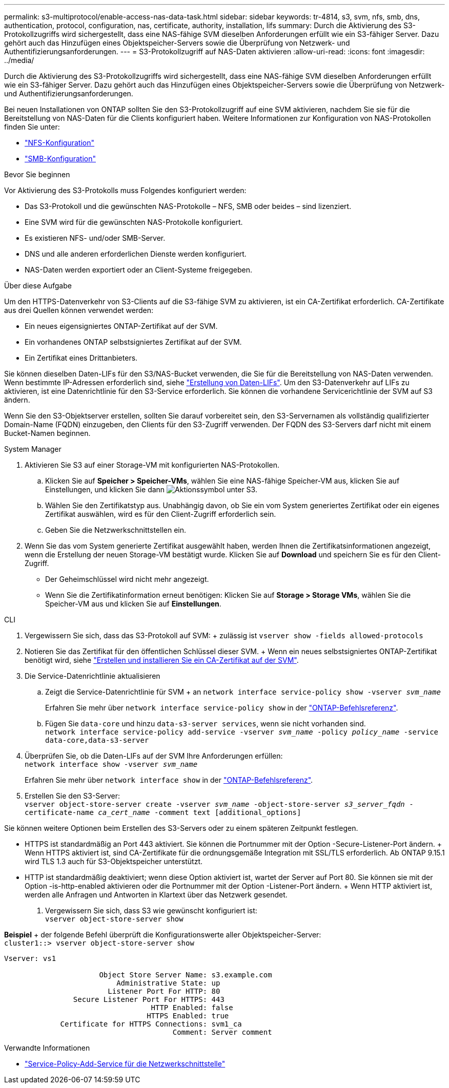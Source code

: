 ---
permalink: s3-multiprotocol/enable-access-nas-data-task.html 
sidebar: sidebar 
keywords: tr-4814, s3, svm, nfs, smb, dns, authentication, protocol, configuration, nas, certificate, authority, installation, lifs 
summary: Durch die Aktivierung des S3-Protokollzugriffs wird sichergestellt, dass eine NAS-fähige SVM dieselben Anforderungen erfüllt wie ein S3-fähiger Server. Dazu gehört auch das Hinzufügen eines Objektspeicher-Servers sowie die Überprüfung von Netzwerk- und Authentifizierungsanforderungen. 
---
= S3-Protokollzugriff auf NAS-Daten aktivieren
:allow-uri-read: 
:icons: font
:imagesdir: ../media/


[role="lead"]
Durch die Aktivierung des S3-Protokollzugriffs wird sichergestellt, dass eine NAS-fähige SVM dieselben Anforderungen erfüllt wie ein S3-fähiger Server. Dazu gehört auch das Hinzufügen eines Objektspeicher-Servers sowie die Überprüfung von Netzwerk- und Authentifizierungsanforderungen.

Bei neuen Installationen von ONTAP sollten Sie den S3-Protokollzugriff auf eine SVM aktivieren, nachdem Sie sie für die Bereitstellung von NAS-Daten für die Clients konfiguriert haben. Weitere Informationen zur Konfiguration von NAS-Protokollen finden Sie unter:

* link:../nfs-config/index.html["NFS-Konfiguration"]
* link:../smb-config/index.html["SMB-Konfiguration"]


.Bevor Sie beginnen
Vor Aktivierung des S3-Protokolls muss Folgendes konfiguriert werden:

* Das S3-Protokoll und die gewünschten NAS-Protokolle – NFS, SMB oder beides – sind lizenziert.
* Eine SVM wird für die gewünschten NAS-Protokolle konfiguriert.
* Es existieren NFS- und/oder SMB-Server.
* DNS und alle anderen erforderlichen Dienste werden konfiguriert.
* NAS-Daten werden exportiert oder an Client-Systeme freigegeben.


.Über diese Aufgabe
Um den HTTPS-Datenverkehr von S3-Clients auf die S3-fähige SVM zu aktivieren, ist ein CA-Zertifikat erforderlich. CA-Zertifikate aus drei Quellen können verwendet werden:

* Ein neues eigensigniertes ONTAP-Zertifikat auf der SVM.
* Ein vorhandenes ONTAP selbstsigniertes Zertifikat auf der SVM.
* Ein Zertifikat eines Drittanbieters.


Sie können dieselben Daten-LIFs für den S3/NAS-Bucket verwenden, die Sie für die Bereitstellung von NAS-Daten verwenden. Wenn bestimmte IP-Adressen erforderlich sind, siehe link:../s3-config/create-data-lifs-task.html["Erstellung von Daten-LIFs"]. Um den S3-Datenverkehr auf LIFs zu aktivieren, ist eine Datenrichtlinie für den S3-Service erforderlich. Sie können die vorhandene Servicerichtlinie der SVM auf S3 ändern.

Wenn Sie den S3-Objektserver erstellen, sollten Sie darauf vorbereitet sein, den S3-Servernamen als vollständig qualifizierter Domain-Name (FQDN) einzugeben, den Clients für den S3-Zugriff verwenden. Der FQDN des S3-Servers darf nicht mit einem Bucket-Namen beginnen.

[role="tabbed-block"]
====
.System Manager
--
. Aktivieren Sie S3 auf einer Storage-VM mit konfigurierten NAS-Protokollen.
+
.. Klicken Sie auf *Speicher > Speicher-VMs*, wählen Sie eine NAS-fähige Speicher-VM aus, klicken Sie auf Einstellungen, und klicken Sie dann image:icon_gear.gif["Aktionssymbol"] unter S3.
.. Wählen Sie den Zertifikatstyp aus. Unabhängig davon, ob Sie ein vom System generiertes Zertifikat oder ein eigenes Zertifikat auswählen, wird es für den Client-Zugriff erforderlich sein.
.. Geben Sie die Netzwerkschnittstellen ein.


. Wenn Sie das vom System generierte Zertifikat ausgewählt haben, werden Ihnen die Zertifikatsinformationen angezeigt, wenn die Erstellung der neuen Storage-VM bestätigt wurde. Klicken Sie auf *Download* und speichern Sie es für den Client-Zugriff.
+
** Der Geheimschlüssel wird nicht mehr angezeigt.
** Wenn Sie die Zertifikatinformation erneut benötigen: Klicken Sie auf *Storage > Storage VMs*, wählen Sie die Speicher-VM aus und klicken Sie auf *Einstellungen*.




--
.CLI
--
. Vergewissern Sie sich, dass das S3-Protokoll auf SVM: + zulässig ist
`vserver show -fields allowed-protocols`
. Notieren Sie das Zertifikat für den öffentlichen Schlüssel dieser SVM. + Wenn ein neues selbstsigniertes ONTAP-Zertifikat benötigt wird, siehe link:../s3-config/create-install-ca-certificate-svm-task.html["Erstellen und installieren Sie ein CA-Zertifikat auf der SVM"].
. Die Service-Datenrichtlinie aktualisieren
+
.. Zeigt die Service-Datenrichtlinie für SVM + an
`network interface service-policy show -vserver _svm_name_`
+
Erfahren Sie mehr über `network interface service-policy show` in der link:https://docs.netapp.com/us-en/ontap-cli/network-interface-service-policy-show.html["ONTAP-Befehlsreferenz"^].

.. Fügen Sie `data-core` und hinzu `data-s3-server services`, wenn sie nicht vorhanden sind. +
`network interface service-policy add-service -vserver _svm_name_ -policy _policy_name_ -service data-core,data-s3-server`


. Überprüfen Sie, ob die Daten-LIFs auf der SVM Ihre Anforderungen erfüllen: +
`network interface show -vserver _svm_name_`
+
Erfahren Sie mehr über `network interface show` in der link:https://docs.netapp.com/us-en/ontap-cli/network-interface-show.html["ONTAP-Befehlsreferenz"^].

. Erstellen Sie den S3-Server: +
`vserver object-store-server create -vserver _svm_name_ -object-store-server _s3_server_fqdn_ -certificate-name _ca_cert_name_ -comment text [additional_options]`


Sie können weitere Optionen beim Erstellen des S3-Servers oder zu einem späteren Zeitpunkt festlegen.

* HTTPS ist standardmäßig an Port 443 aktiviert. Sie können die Portnummer mit der Option -Secure-Listener-Port ändern. + Wenn HTTPS aktiviert ist, sind CA-Zertifikate für die ordnungsgemäße Integration mit SSL/TLS erforderlich. Ab ONTAP 9.15.1 wird TLS 1.3 auch für S3-Objektspeicher unterstützt.
* HTTP ist standardmäßig deaktiviert; wenn diese Option aktiviert ist, wartet der Server auf Port 80. Sie können sie mit der Option -is-http-enabled aktivieren oder die Portnummer mit der Option -Listener-Port ändern. + Wenn HTTP aktiviert ist, werden alle Anfragen und Antworten in Klartext über das Netzwerk gesendet.


. Vergewissern Sie sich, dass S3 wie gewünscht konfiguriert ist: +
`vserver object-store-server show`


*Beispiel* + der folgende Befehl überprüft die Konfigurationswerte aller Objektspeicher-Server: +
`cluster1::> vserver object-store-server show`

[listing]
----
Vserver: vs1

                      Object Store Server Name: s3.example.com
                          Administrative State: up
                        Listener Port For HTTP: 80
                Secure Listener Port For HTTPS: 443
                                  HTTP Enabled: false
                                 HTTPS Enabled: true
             Certificate for HTTPS Connections: svm1_ca
                                       Comment: Server comment
----
--
====
.Verwandte Informationen
* link:https://docs.netapp.com/us-en/ontap-cli/network-interface-service-policy-add-service.html["Service-Policy-Add-Service für die Netzwerkschnittstelle"^]

